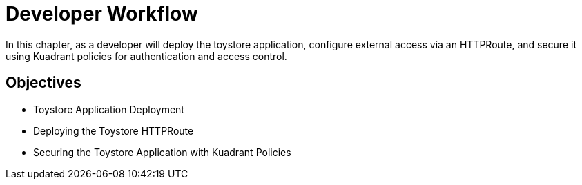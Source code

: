 = Developer Workflow

In this chapter, as a developer will deploy the toystore application, configure external access via an HTTPRoute, and secure it using Kuadrant policies for authentication and access control.

== Objectives

* Toystore Application Deployment
* Deploying the Toystore HTTPRoute
* Securing the Toystore Application with Kuadrant Policies





